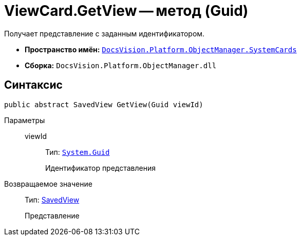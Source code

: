 = ViewCard.GetView -- метод (Guid)

Получает представление с заданным идентификатором.

* *Пространство имён:* `xref:api/DocsVision/Platform/ObjectManager/SystemCards/SystemCards_NS.adoc[DocsVision.Platform.ObjectManager.SystemCards]`
* *Сборка:* `DocsVision.Platform.ObjectManager.dll`

== Синтаксис

[source,csharp]
----
public abstract SavedView GetView(Guid viewId)
----

Параметры::
viewId:::
Тип: `http://msdn.microsoft.com/ru-ru/library/system.guid.aspx[System.Guid]`
+
Идентификатор представления

Возвращаемое значение::
Тип: xref:api/DocsVision/Platform/ObjectManager/SystemCards/SavedView_CL.adoc[SavedView]
+
Представление
